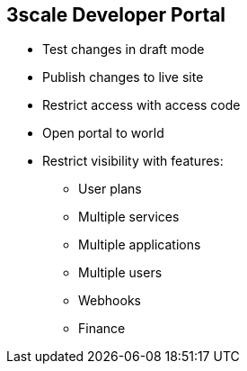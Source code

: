 :scrollbar:
:data-uri:
:noaudio:

== 3scale Developer Portal

* Test changes in draft mode
* Publish changes to live site
* Restrict access with access code
* Open portal to world
* Restrict visibility with features:
** User plans
** Multiple services
** Multiple applications
** Multiple users
** Webhooks
** Finance

ifdef::showscript[]

Transcript:

Any changes to the Developer Portal can be accessed in a draft version to ensure that the rendering is correct, and then published so that they are visible on the portal.

The Developer Portal can be a public site accessible to all developers with the URL, or it can be restricted so that it is accessible only to users with the shared access code.

Some advanced features of the platform are by default not visible to developers. HTML fragments of its controls are not rendered on the Developer Portal so that your styling remains intact when upgrading. For example, developers do not see a Create User button on the portal if the Multiple Users feature is hidden.



endif::showscript[]
